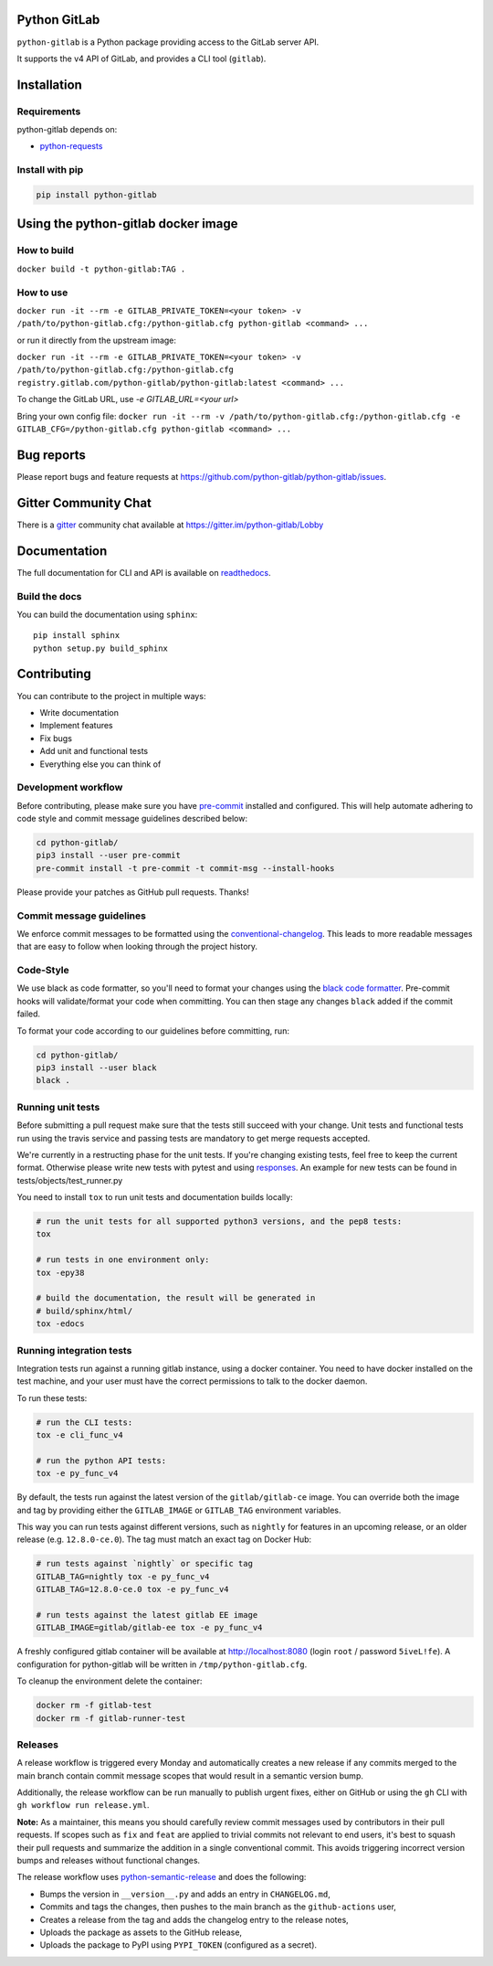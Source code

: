 .. image:: https://github.com/python-gitlab/python-gitlab/workflows/Test/badge.svg
   :target: https://github.com/python-gitlab/python-gitlab/actions

.. image:: https://badge.fury.io/py/python-gitlab.svg
   :target: https://badge.fury.io/py/python-gitlab

.. image:: https://readthedocs.org/projects/python-gitlab/badge/?version=latest
   :target: https://python-gitlab.readthedocs.org/en/latest/?badge=latest

.. image:: https://codecov.io/github/python-gitlab/python-gitlab/coverage.svg?branch=master
    :target: https://codecov.io/github/python-gitlab/python-gitlab?branch=master

.. image:: https://img.shields.io/pypi/pyversions/python-gitlab.svg
   :target: https://pypi.python.org/pypi/python-gitlab

.. image:: https://img.shields.io/gitter/room/python-gitlab/Lobby.svg
   :target: https://gitter.im/python-gitlab/Lobby
   
.. image:: https://img.shields.io/badge/code%20style-black-000000.svg
    :target: https://github.com/python/black

Python GitLab
=============

``python-gitlab`` is a Python package providing access to the GitLab server API.

It supports the v4 API of GitLab, and provides a CLI tool (``gitlab``).

Installation
============

Requirements
------------

python-gitlab depends on:

* `python-requests <https://2.python-requests.org/en/latest/>`_

Install with pip
----------------

.. code-block:: console

   pip install python-gitlab


Using the python-gitlab docker image
====================================

How to build
------------

``docker build -t python-gitlab:TAG .``

How to use
----------

``docker run -it --rm -e GITLAB_PRIVATE_TOKEN=<your token> -v /path/to/python-gitlab.cfg:/python-gitlab.cfg python-gitlab <command> ...``

or run it directly from the upstream image:

``docker run -it --rm -e GITLAB_PRIVATE_TOKEN=<your token> -v /path/to/python-gitlab.cfg:/python-gitlab.cfg registry.gitlab.com/python-gitlab/python-gitlab:latest <command> ...``

To change the GitLab URL, use `-e GITLAB_URL=<your url>`

Bring your own config file:
``docker run -it --rm -v /path/to/python-gitlab.cfg:/python-gitlab.cfg -e GITLAB_CFG=/python-gitlab.cfg python-gitlab <command> ...``


Bug reports
===========

Please report bugs and feature requests at
https://github.com/python-gitlab/python-gitlab/issues.

Gitter Community Chat
=====================

There is a `gitter <https://gitter.im/python-gitlab/Lobby>`_ community chat
available at https://gitter.im/python-gitlab/Lobby

Documentation
=============

The full documentation for CLI and API is available on `readthedocs
<http://python-gitlab.readthedocs.org/en/stable/>`_.

Build the docs
--------------
You can build the documentation using ``sphinx``::

    pip install sphinx
    python setup.py build_sphinx


Contributing
============

You can contribute to the project in multiple ways:

* Write documentation
* Implement features
* Fix bugs
* Add unit and functional tests
* Everything else you can think of

Development workflow
--------------------

Before contributing, please make sure you have `pre-commit <https://pre-commit.com>`_
installed and configured. This will help automate adhering to code style and commit
message guidelines described below:

.. code-block:: bash

  cd python-gitlab/
  pip3 install --user pre-commit
  pre-commit install -t pre-commit -t commit-msg --install-hooks

Please provide your patches as GitHub pull requests. Thanks!

Commit message guidelines
-------------------------

We enforce commit messages to be formatted using the `conventional-changelog <https://github.com/angular/angular/blob/master/CONTRIBUTING.md#-commit-message-guidelines>`_.
This leads to more readable messages that are easy to follow when looking through the project history.

Code-Style
----------

We use black as code formatter, so you'll need to format your changes using the
`black code formatter
<https://github.com/python/black>`_. Pre-commit hooks will validate/format your code
when committing. You can then stage any changes ``black`` added if the commit failed.

To format your code according to our guidelines before committing, run:

.. code-block:: bash

  cd python-gitlab/
  pip3 install --user black
  black .

Running unit tests
------------------

Before submitting a pull request make sure that the tests still succeed with
your change. Unit tests and functional tests run using the travis service and
passing tests are mandatory to get merge requests accepted.

We're currently in a restructing phase for the unit tests. If you're changing existing
tests, feel free to keep the current format. Otherwise please write new tests with pytest and
using `responses
<https://github.com/getsentry/responses/>`_.
An example for new tests can be found in tests/objects/test_runner.py

You need to install ``tox`` to run unit tests and documentation builds locally:

.. code-block:: bash

   # run the unit tests for all supported python3 versions, and the pep8 tests:
   tox

   # run tests in one environment only:
   tox -epy38

   # build the documentation, the result will be generated in
   # build/sphinx/html/
   tox -edocs

Running integration tests
-------------------------

Integration tests run against a running gitlab instance, using a docker
container. You need to have docker installed on the test machine, and your user
must have the correct permissions to talk to the docker daemon.

To run these tests:

.. code-block:: bash

   # run the CLI tests:
   tox -e cli_func_v4

   # run the python API tests:
   tox -e py_func_v4

By default, the tests run against the latest version of the ``gitlab/gitlab-ce``
image. You can override both the image and tag by providing either the
``GITLAB_IMAGE`` or ``GITLAB_TAG`` environment variables.

This way you can run tests against different versions, such as ``nightly`` for
features in an upcoming release, or an older release (e.g. ``12.8.0-ce.0``).
The tag must match an exact tag on Docker Hub:

.. code-block:: bash

   # run tests against `nightly` or specific tag
   GITLAB_TAG=nightly tox -e py_func_v4
   GITLAB_TAG=12.8.0-ce.0 tox -e py_func_v4

   # run tests against the latest gitlab EE image
   GITLAB_IMAGE=gitlab/gitlab-ee tox -e py_func_v4

A freshly configured gitlab container will be available at
http://localhost:8080 (login ``root`` / password ``5iveL!fe``). A configuration
for python-gitlab will be written in ``/tmp/python-gitlab.cfg``.

To cleanup the environment delete the container:

.. code-block:: bash

   docker rm -f gitlab-test
   docker rm -f gitlab-runner-test

Releases
--------

A release workflow is triggered every Monday and automatically creates a new
release if any commits merged to the main branch contain commit message scopes
that would result in a semantic version bump.

Additionally, the release workflow can be run manually to publish urgent fixes,
either on GitHub or using the ``gh`` CLI with ``gh workflow run release.yml``.

**Note:** As a maintainer, this means you should carefully review commit messages
used by contributors in their pull requests. If scopes such as ``fix`` and ``feat``
are applied to trivial commits not relevant to end users, it's best to squash their
pull requests and summarize the addition in a single conventional commit.
This avoids triggering incorrect version bumps and releases without functional changes.

The release workflow uses `python-semantic-release
<https://python-semantic-release.readthedocs.io>`_ and does the following:

* Bumps the version in ``__version__.py`` and adds an entry in ``CHANGELOG.md``,
* Commits and tags the changes, then pushes to the main branch as the ``github-actions`` user,
* Creates a release from the tag and adds the changelog entry to the release notes,
* Uploads the package as assets to the GitHub release,
* Uploads the package to PyPI using ``PYPI_TOKEN`` (configured as a secret).
